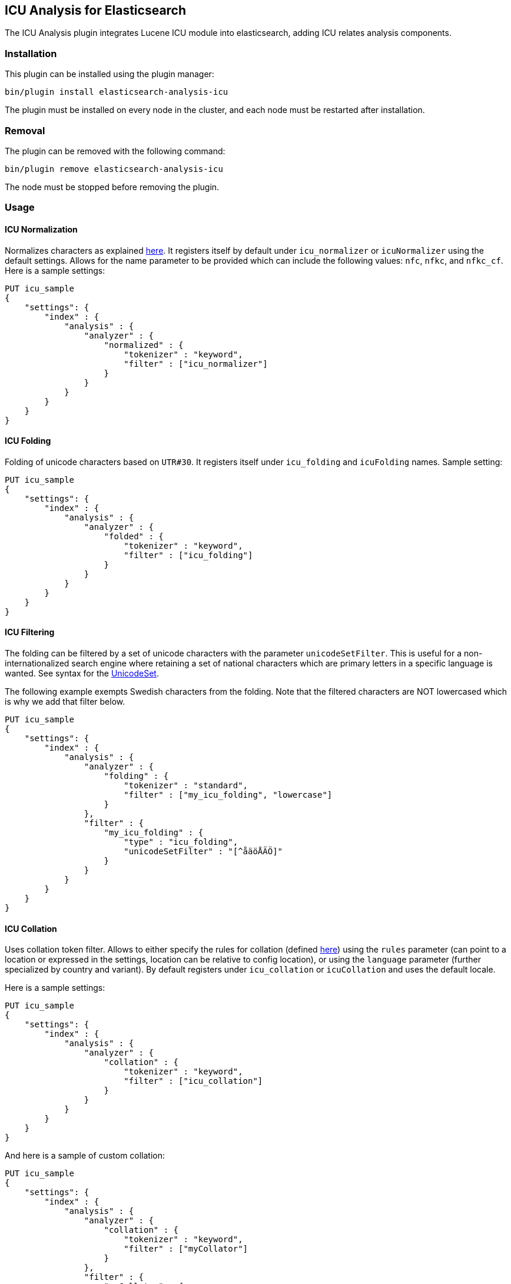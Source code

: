 [[analysis-icu]]
== ICU Analysis for Elasticsearch

The ICU Analysis plugin integrates Lucene ICU module into elasticsearch, adding ICU relates analysis components.


[analysis-icu-install]
=== Installation

This plugin can be installed using the plugin manager:

[source,sh]
----------------------------------------------------------------
bin/plugin install elasticsearch-analysis-icu
----------------------------------------------------------------

The plugin must be installed on every node in the cluster, and each node must
be restarted after installation.

[analysis-icu-remove]
=== Removal

The plugin can be removed with the following command:

[source,sh]
----------------------------------------------------------------
bin/plugin remove elasticsearch-analysis-icu
----------------------------------------------------------------

The node must be stopped before removing the plugin.

[analysis-icu-usage]
=== Usage

[analysis-icu-normalization]
==== ICU Normalization

Normalizes characters as explained http://userguide.icu-project.org/transforms/normalization[here].
It registers itself by default under `icu_normalizer` or `icuNormalizer` using the default settings. 
Allows for the name parameter to be provided which can include the following values: `nfc`, `nfkc`, and `nfkc_cf`. 
Here is a sample settings:

[source,json]
--------------------------------------------------
PUT icu_sample
{
    "settings": {
        "index" : {
            "analysis" : {
                "analyzer" : {
                    "normalized" : {
                        "tokenizer" : "keyword",
                        "filter" : ["icu_normalizer"]
                    }
                }
            }
        }
    }
}
--------------------------------------------------
// AUTOSENSE

[analysis-icu-folding]
==== ICU Folding

Folding of unicode characters based on `UTR#30`. It registers itself under `icu_folding` and `icuFolding` names. 
Sample setting:

[source,json]
--------------------------------------------------
PUT icu_sample
{
    "settings": {
        "index" : {
            "analysis" : {
                "analyzer" : {
                    "folded" : {
                        "tokenizer" : "keyword",
                        "filter" : ["icu_folding"]
                    }
                }
            }
        }
    }
}
--------------------------------------------------
// AUTOSENSE

[analysis-icu-filtering]
==== ICU Filtering

The folding can be filtered by a set of unicode characters with the parameter `unicodeSetFilter`. This is useful for a
non-internationalized search engine where retaining a set of national characters which are primary letters in a specific
language is wanted. See syntax for the http://icu-project.org/apiref/icu4j/com/ibm/icu/text/UnicodeSet.html[UnicodeSet].

The following example exempts Swedish characters from the folding. Note that the filtered characters are NOT
lowercased which is why we add that filter below.

[source,json]
--------------------------------------------------
PUT icu_sample
{
    "settings": {
        "index" : {
            "analysis" : {
                "analyzer" : {
                    "folding" : {
                        "tokenizer" : "standard",
                        "filter" : ["my_icu_folding", "lowercase"]
                    }
                },
                "filter" : {
                    "my_icu_folding" : {
                        "type" : "icu_folding",
                        "unicodeSetFilter" : "[^åäöÅÄÖ]"
                    }
                }
            }
        }
    }
}
--------------------------------------------------
// AUTOSENSE

[analysis-icu-collation]
==== ICU Collation

Uses collation token filter. Allows to either specify the rules for collation
(defined http://www.icu-project.org/userguide/Collate_Customization.html[here]) using the `rules` parameter
(can point to a location or expressed in the settings, location can be relative to config location), or using the
`language` parameter (further specialized by country and variant). By default registers under `icu_collation` or
`icuCollation` and uses the default locale.

Here is a sample settings:

[source,json]
--------------------------------------------------
PUT icu_sample
{
    "settings": {
        "index" : {
            "analysis" : {
                "analyzer" : {
                    "collation" : {
                        "tokenizer" : "keyword",
                        "filter" : ["icu_collation"]
                    }
                }
            }
        }
    }
}
--------------------------------------------------
// AUTOSENSE

And here is a sample of custom collation:

[source,json]
--------------------------------------------------
PUT icu_sample
{
    "settings": {
        "index" : {
            "analysis" : {
                "analyzer" : {
                    "collation" : {
                        "tokenizer" : "keyword",
                        "filter" : ["myCollator"]
                    }
                },
                "filter" : {
                    "myCollator" : {
                        "type" : "icu_collation",
                        "language" : "en"
                    }
                }
            }
        }
    }
}
--------------------------------------------------
// AUTOSENSE


.Optional options
[width="100%",cols="3,10,^4",options="header"]
|==========================
|Setting |Description |Default value

|`strength`
|The strength property determines the minimum level of difference considered significant during comparison.
 Possible values: `primary`, `secondary`, `tertiary`, `quaternary` or `identical`.
 See http://icu-project.org/apiref/icu4j/com/ibm/icu/text/Collator.html[ICU Collation documentation] for a more detailed
 explanation for the specific values.
|`tertiary` unless specified otherwise by the locale used to create the Collator.

|`decomposition`
|Possible values: `no` or `canonical`. Setting this decomposition property with
 `canonical` allows the Collator to handle un-normalized text properly, producing the same results as if the text were
 normalized. If `no` is set, it is the user's responsibility to insure that all text is already in the appropriate form
 before a comparison or before getting a CollationKey. Adjusting decomposition mode allows the user to select between
 faster and more complete collation behavior. Since a great many of the world's languages do not require text
 normalization, most locales set `no` as the default decomposition mode.
|`no`

|==========================


.Expert options
[width="100%",cols="3,10,^4",options="header"]
|==========================
|Setting |Description |Default value

| `alternate` 
| Possible values: `shifted` or `non-ignorable`. Sets the alternate handling for strength `quaternary`
 to be either shifted or non-ignorable. What boils down to ignoring punctuation and whitespace.
|

| `caseLevel` 
| Possible values: `true` or `false`. Whether case level sorting is required. When
 strength is set to `primary` this will ignore accent differences.
| `false`

| `caseFirst`
| Possible values: `lower` or `upper`. Useful to control which case is sorted first when case is not ignored
 for strength `tertiary`
|

| `numeric`
| Possible values: `true` or `false`. Whether digits are sorted according to numeric representation. For
 example the value `egg-9` is sorted before the value `egg-21`. 
| `false`

| `variableTop`
| Single character or contraction. Controls what is variable for `alternate`.
| 

| `hiraganaQuaternaryMode`
| Possible values: `true` or `false`.  Distinguishing between Katakana and Hiragana characters in `quaternary` strength.
| `false`

|==========================


[analysis-icu-tokenizer]
==== ICU Tokenizer

Breaks text into words according to http://www.unicode.org/reports/tr29/[UAX #29: Unicode Text Segmentation].

[source,json]
--------------------------------------------------
PUT icu_sample
{
    "settings": {
        "index" : {
            "analysis" : {
                "analyzer" : {
                    "tokenized" : {
                        "tokenizer" : "icu_tokenizer",
                    }
                }
            }
        }
    }
}
--------------------------------------------------
// AUTOSENSE


[analysis-icu-normalization-charfilter]
==== ICU Normalization CharFilter

Normalizes characters as explained http://userguide.icu-project.org/transforms/normalization[here].
It registers itself by default under `icu_normalizer` or `icuNormalizer` using the default settings.
Allows for the name parameter to be provided which can include the following values: `nfc`, `nfkc`, and `nfkc_cf`.
Allows for the mode parameter to be provided which can include the following values: `compose` and `decompose`.
Use `decompose` with `nfc` or `nfkc`, to get `nfd` or `nfkd`, respectively.

Here is a sample settings:

[source,json]
--------------------------------------------------
PUT icu_sample
{
    "settings": {
        "index" : {
            "analysis" : {
                "analyzer" : {
                    "normalized" : {
                        "tokenizer" : "keyword",
                        "char_filter" : ["icu_normalizer"]
                    }
                }
            }
        }
    }
}
--------------------------------------------------
// AUTOSENSE

[analysis-icu-transform]
==== ICU Transform

Transforms are used to process Unicode text in many different ways. Some include case mapping, normalization,
transliteration and bidirectional text handling.

You can defined transliterator identifiers by using `id` property, and specify direction  to `forward` or `reverse` by
using `dir` property, The default value of both properties are `Null` and `forward`.

For example:

[source,json]
--------------------------------------------------
PUT icu_sample
{
    "settings": {
        "index" : {
            "analysis" : {
                "analyzer" : {
                    "latin" : {
                        "tokenizer" : "keyword",
                        "filter" : ["myLatinTransform"]
                    }
                },
                "filter" : {
                    "myLatinTransform" : {
                        "type" : "icu_transform",
                        "id" : "Any-Latin; NFD; [:Nonspacing Mark:] Remove; NFC"
                    }
                }
            }
        }
    }
}
--------------------------------------------------
// AUTOSENSE

This transform transliterated characters to latin, and separates accents from their base characters, removes the accents,
and then puts the remaining text into an unaccented form.

The results are:

`你好` to `ni hao`

`здравствуйте` to `zdravstvujte`

`こんにちは` to `kon'nichiha`

Currently the filter only supports identifier and direction, custom rulesets are not yet supported.

For more documentation, Please see the http://userguide.icu-project.org/transforms/general[user guide of ICU Transform].
